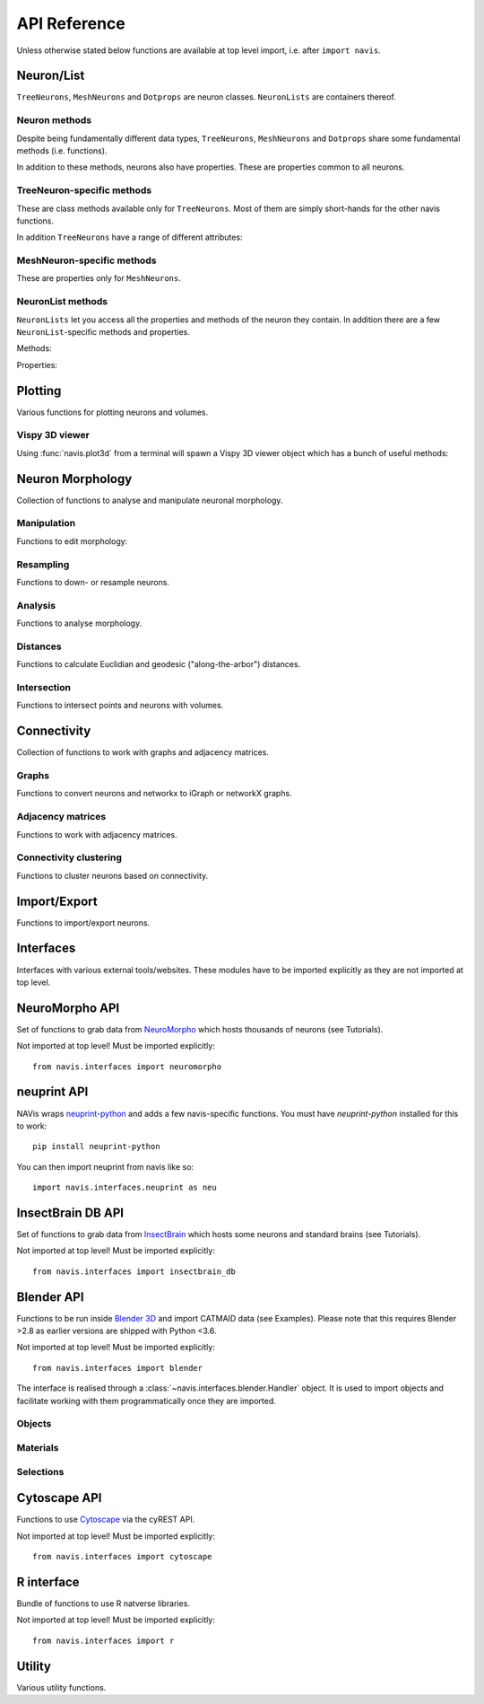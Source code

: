 .. _api:

API Reference
=============

Unless otherwise stated below functions are available at top level import,
i.e. after ``import navis``.

.. _api_neurons:

Neuron/List
+++++++++++
``TreeNeurons``, ``MeshNeurons`` and ``Dotprops`` are neuron classes.
``NeuronLists`` are containers thereof.

.. autosummary::
    :toctree: generated/

    ~navis.TreeNeuron
    ~navis.MeshNeuron
    ~navis.Dotprops
    ~navis.make_dotprops
    ~navis.NeuronList

Neuron methods
--------------
Despite being fundamentally different data types, ``TreeNeurons``,
``MeshNeurons`` and ``Dotprops`` share some fundamental methods (i.e. functions).

.. autosummary::
    :toctree: generated/

    ~navis.TreeNeuron.copy
    ~navis.TreeNeuron.plot3d
    ~navis.TreeNeuron.plot2d
    ~navis.TreeNeuron.summary

In addition to these methods, neurons also have properties. These are
properties common to all neurons.

.. autosummary::
    :toctree: generated/

    ~navis.TreeNeuron.bbox
    ~navis.TreeNeuron.connectors
    ~navis.TreeNeuron.datatables
    ~navis.TreeNeuron.id
    ~navis.TreeNeuron.name
    ~navis.TreeNeuron.units
    ~navis.TreeNeuron.soma
    ~navis.TreeNeuron.type
    ~navis.TreeNeuron.volume


TreeNeuron-specific methods
---------------------------
These are class methods available only for ``TreeNeurons``. Most of them are simply
short-hands for the other navis functions.

.. autosummary::
    :toctree: generated/

    ~navis.TreeNeuron.convert_units
    ~navis.TreeNeuron.downsample
    ~navis.TreeNeuron.get_dps
    ~navis.TreeNeuron.get_graph_nx
    ~navis.TreeNeuron.get_igraph
    ~navis.TreeNeuron.prune_by_longest_neurite
    ~navis.TreeNeuron.prune_by_strahler
    ~navis.TreeNeuron.prune_by_volume
    ~navis.TreeNeuron.prune_distal_to
    ~navis.TreeNeuron.prune_proximal_to
    ~navis.TreeNeuron.prune_twigs
    ~navis.TreeNeuron.reload
    ~navis.TreeNeuron.reroot
    ~navis.TreeNeuron.resample

In addition ``TreeNeurons`` have a range of different attributes:

.. autosummary::
    :toctree: generated/


    ~navis.TreeNeuron.cable_length
    ~navis.TreeNeuron.created_at
    ~navis.TreeNeuron.cycles
    ~navis.TreeNeuron.downsample
    ~navis.TreeNeuron.igraph
    ~navis.TreeNeuron.is_tree
    ~navis.TreeNeuron.n_branches
    ~navis.TreeNeuron.n_leafs
    ~navis.TreeNeuron.n_skeletons
    ~navis.TreeNeuron.n_trees
    ~navis.TreeNeuron.nodes
    ~navis.TreeNeuron.postsynapses
    ~navis.TreeNeuron.presynapses
    ~navis.TreeNeuron.root
    ~navis.TreeNeuron.sampling_resolution
    ~navis.TreeNeuron.segments
    ~navis.TreeNeuron.simple
    ~navis.TreeNeuron.subtrees


MeshNeuron-specific methods
---------------------------
These are properties only for ``MeshNeurons``.

.. autosummary::
    :toctree: generated/

    ~navis.MeshNeuron.bbox
    ~navis.MeshNeuron.faces
    ~navis.MeshNeuron.trimesh
    ~navis.MeshNeuron.vertices

NeuronList methods
------------------
``NeuronLists`` let you access all the properties and methods of the neuron they
contain. In addition there are a few ``NeuronList``-specific methods and
properties.

Methods:

.. autosummary::
    :toctree: generated/

    ~navis.NeuronList.apply
    ~navis.NeuronList.head
    ~navis.NeuronList.itertuples
    ~navis.NeuronList.mean
    ~navis.NeuronList.remove_duplicates
    ~navis.NeuronList.sum
    ~navis.NeuronList.summary
    ~navis.NeuronList.tail
    ~navis.NeuronList.unmix

Properties:

.. autosummary::
    :toctree: generated/

    ~navis.NeuronList.bbox
    ~navis.NeuronList.empty
    ~navis.NeuronList.id
    ~navis.NeuronList.idx
    ~navis.NeuronList.is_degenerated
    ~navis.NeuronList.is_mixed
    ~navis.NeuronList.shape
    ~navis.NeuronList.types

.. _api_plot:

Plotting
++++++++
Various functions for plotting neurons and volumes.

.. autosummary::
    :toctree: generated/

    navis.plot3d
    navis.plot2d
    navis.plot1d
    navis.clear3d
    navis.close3d
    navis.get_viewer
    navis.screenshot
    navis.Volume

Vispy 3D viewer
---------------
Using :func:`navis.plot3d` from a terminal will spawn a Vispy 3D viewer object
which has a bunch of useful methods:

.. autosummary::
    :toctree: generated/

    navis.Viewer
    navis.Viewer.add
    navis.Viewer.clear
    navis.Viewer.close
    navis.Viewer.colorize
    navis.Viewer.set_colors
    navis.Viewer.hide_neurons
    navis.Viewer.unhide_neurons
    navis.Viewer.screenshot
    navis.Viewer.show


.. _api_morph:

Neuron Morphology
+++++++++++++++++
Collection of functions to analyse and manipulate neuronal morphology.

Manipulation
------------
Functions to edit morphology:

.. autosummary::
    :toctree: generated/

    navis.average_neurons
    navis.break_fragments
    navis.despike_neuron
    navis.cut_neuron
    navis.guess_radius
    navis.heal_fragmented_neuron
    navis.longest_neurite
    navis.prune_by_strahler
    navis.prune_twigs
    navis.reroot_neuron
    navis.split_axon_dendrite
    navis.split_into_fragments
    navis.stitch_neurons
    navis.subset_neuron
    navis.smooth_neuron
    navis.tortuosity

Resampling
----------
Functions to down- or resample neurons.

.. autosummary::
    :toctree: generated/

    navis.resample_neuron
    navis.resample_along_axis
    navis.downsample_neuron

Analysis
--------
Functions to analyse morphology.

.. autosummary::
    :toctree: generated/

    navis.bending_flow
    navis.classify_nodes
    navis.find_main_branchpoint
    navis.flow_centrality
    navis.segregation_index
    navis.strahler_index

Distances
---------
Functions to calculate Euclidian and geodesic ("along-the-arbor") distances.

.. autosummary::
    :toctree: generated/

    navis.cable_overlap
    navis.distal_to
    navis.dist_between
    navis.geodesic_matrix
    navis.segment_length

Intersection
------------
Functions to intersect points and neurons with volumes.

.. autosummary::
    :toctree: generated/

    navis.in_volume
    navis.intersection_matrix

.. _api_con:

Connectivity
++++++++++++
Collection of functions to work with graphs and adjacency matrices.

Graphs
------
Functions to convert neurons and networkx to iGraph or networkX graphs.

.. autosummary::
    :toctree: generated/

    navis.neuron2nx
    navis.neuron2igraph
    navis.neuron2KDTree
    navis.network2nx
    navis.network2igraph
    navis.rewire_neuron
    navis.insert_nodes
    navis.remove_nodes

Adjacency matrices
------------------
Functions to work with adjacency matrices.

.. autosummary::
    :toctree: generated/

    navis.group_matrix

Connectivity clustering
-----------------------
Functions to cluster neurons based on connectivity.

.. autosummary::
    :toctree: generated/

    navis.cluster_by_connectivity
    navis.cluster_by_synapse_placement
    navis.ClustResults


Import/Export
+++++++++++++
Functions to import/export neurons.

.. autosummary::
    :toctree: generated/

    navis.read_swc
    navis.write_swc
    navis.read_nrrd
    navis.neuron2json
    navis.json2neuron

.. _api_interfaces:

Interfaces
++++++++++
Interfaces with various external tools/websites. These modules have to be
imported explicitly as they are not imported at top level.

.. _api_interfaces.neuromorpho:

NeuroMorpho API
+++++++++++++++
Set of functions to grab data from `NeuroMorpho <http://neuromorpho.org>`_
which hosts thousands of neurons (see Tutorials).

Not imported at top level! Must be imported explicitly::

    from navis.interfaces import neuromorpho

.. autosummary::
    :toctree: generated/

    navis.interfaces.neuromorpho.get_neuron_info
    navis.interfaces.neuromorpho.get_neuron
    navis.interfaces.neuromorpho.get_neuron_fields
    navis.interfaces.neuromorpho.get_available_field_values


.. _api_interfaces.neuprint:

neuprint API
++++++++++++
NAVis wraps `neuprint-python <https://github.com/connectome-neuprint/neuprint-python>`_
and adds a few navis-specific functions. You must have `neuprint-python`
installed for this to work::

    pip install neuprint-python

You can then import neuprint from navis like so::

    import navis.interfaces.neuprint as neu

.. autosummary::
    :toctree: generated/

    navis.interfaces.neuprint.fetch_roi
    navis.interfaces.neuprint.fetch_skeletons
    navis.interfaces.neuprint.fetch_mesh_neuron


.. _api_interfaces.neuromorpho:

InsectBrain DB API
++++++++++++++++++
Set of functions to grab data from `InsectBrain <https://www.insectbraindb.org>`_
which hosts some neurons and standard brains (see Tutorials).

Not imported at top level! Must be imported explicitly::

    from navis.interfaces import insectbrain_db

.. autosummary::
    :toctree: generated/

    navis.interfaces.insectbrain_db.get_brain_meshes
    navis.interfaces.insectbrain_db.get_species_info
    navis.interfaces.insectbrain_db.get_available_species


.. _api_interfaces.blender:

Blender API
+++++++++++
Functions to be run inside `Blender 3D <https://www.blender.org/>`_ and import
CATMAID data (see Examples). Please note that this requires Blender >2.8 as
earlier versions are shipped with Python <3.6.

Not imported at top level! Must be imported explicitly::

    from navis.interfaces import blender

The interface is realised through a :class:`~navis.interfaces.blender.Handler`
object. It is used to import objects and facilitate working with them
programmatically once they are imported.

.. autosummary::
    :toctree: generated/

    navis.interfaces.blender.Handler

Objects
-------
.. autosummary::
    :toctree: generated/

    navis.interfaces.blender.Handler.add
    navis.interfaces.blender.Handler.clear
    navis.interfaces.blender.Handler.select
    navis.interfaces.blender.Handler.hide
    navis.interfaces.blender.Handler.unhide

Materials
---------
.. autosummary::
    :toctree: generated/

    navis.interfaces.blender.Handler.color
    navis.interfaces.blender.Handler.colorize
    navis.interfaces.blender.Handler.emit
    navis.interfaces.blender.Handler.use_transparency
    navis.interfaces.blender.Handler.alpha
    navis.interfaces.blender.Handler.bevel

Selections
----------
.. autosummary::
    :toctree: generated/

    navis.interfaces.blender.Handler.select

    navis.interfaces.blender.ObjectList.select
    navis.interfaces.blender.ObjectList.color
    navis.interfaces.blender.ObjectList.colorize
    navis.interfaces.blender.ObjectList.emit
    navis.interfaces.blender.ObjectList.use_transparency
    navis.interfaces.blender.ObjectList.alpha
    navis.interfaces.blender.ObjectList.bevel
    navis.interfaces.blender.ObjectList.hide
    navis.interfaces.blender.ObjectList.unhide
    navis.interfaces.blender.ObjectList.hide_others
    navis.interfaces.blender.ObjectList.delete
    navis.interfaces.blender.ObjectList.to_json


Cytoscape API
+++++++++++++
Functions to use `Cytoscape <https://cytoscape.org/>`_ via the cyREST API.

Not imported at top level! Must be imported explicitly::

    from navis.interfaces import cytoscape

.. autosummary::
    :toctree: generated/

    navis.interfaces.cytoscape.generate_network
    navis.interfaces.cytoscape.get_client

R interface
+++++++++++
Bundle of functions to use R natverse libraries.

Not imported at top level! Must be imported explicitly::

    from navis.interfaces import r

.. autosummary::
    :toctree: generated/

    navis.interfaces.r.data2py
    navis.interfaces.r.get_neuropil
    navis.interfaces.r.init_rcatmaid
    navis.interfaces.r.load_rda
    navis.interfaces.r.nblast
    navis.interfaces.r.nblast_allbyall
    navis.interfaces.r.NBLASTresults
    navis.interfaces.r.neuron2py
    navis.interfaces.r.neuron2r
    navis.interfaces.r.xform_brain
    navis.interfaces.r.mirror_brain


Utility
+++++++
Various utility functions.

.. autosummary::
    :toctree: generated/

    navis.health_check
    navis.set_pbars
    navis.set_loggers
    navis.set_default_connector_colors
